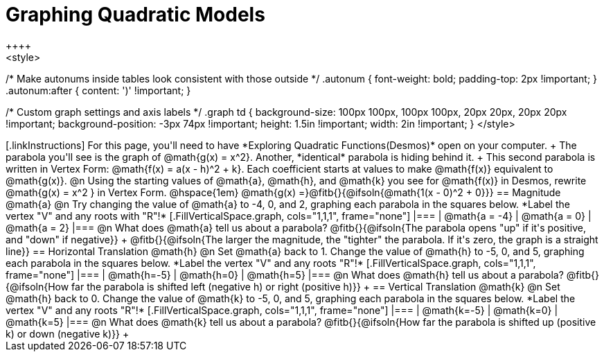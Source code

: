 = Graphing Quadratic Models
++++
<style>
/* Make autonums inside tables look consistent with those outside */
.autonum { font-weight: bold; padding-top: 2px !important; }
.autonum:after { content: ')' !important; }

/* Custom graph settings and axis labels */
.graph td {
	background-size: 100px 100px, 100px 100px, 20px 20px, 20px 20px !important;
	background-position: -3px 74px !important;
	height: 1.5in !important;
	width: 2in !important;
}
</style>
++++

[.linkInstructions]
For this page, you'll need to have *Exploring Quadratic Functions(Desmos)* open on your computer. +

The parabola you'll see is the graph of @math{g(x) = x^2}. Another, *identical* parabola is hiding behind it. +
This second parabola is written in Vertex Form: @math{f(x) = a(x - h)^2 + k}. Each coefficient starts at values to make @math{f(x)} equivalent to @math{g(x)}.

@n Using the starting values of @math{a}, @math{h}, and @math{k} you see for @math{f(x)} in Desmos, rewrite @math{g(x) = x^2 } in Vertex Form. @hspace{1em} @math{g(x) =}@fitb{}{@ifsoln{@math{1(x - 0)^2 + 0}}}

== Magnitude @math{a}
@n Try changing the value of @math{a} to -4, 0, and 2, graphing each parabola in the squares below. *Label the vertex "V" and any roots with "R"!*


[.FillVerticalSpace.graph, cols="1,1,1", frame="none"]
|===
| @math{a = -4}	| @math{a = 0}	| @math{a = 2}
|===

@n What does @math{a} tell us about a parabola? @fitb{}{@ifsoln{The parabola opens "up" if it's positive, and "down" if negative}} +
@fitb{}{@ifsoln{The larger the magnitude, the "tighter" the parabola. If it's zero, the graph is a straight line}}

== Horizontal Translation @math{h}
@n Set @math{a} back to 1. Change the value of @math{h} to -5, 0, and 5, graphing each parabola in the squares below. *Label the vertex "V" and any roots "R"!*


[.FillVerticalSpace.graph, cols="1,1,1", frame="none"]
|===
| @math{h=-5}	| @math{h=0}	| @math{h=5}
|===

@n What does @math{h} tell us about a parabola? @fitb{}{@ifsoln{How far the parabola is shifted left (negative h) or right (positive h)}} +


== Vertical Translation @math{k}
@n Set @math{h} back to 0. Change the value of @math{k} to -5, 0, and 5, graphing each parabola in the squares below. *Label the vertex "V" and any roots "R"!*


[.FillVerticalSpace.graph, cols="1,1,1", frame="none"]
|===
| @math{k=-5}	| @math{k=0}	| @math{k=5}
|===

@n What does @math{k} tell us about a parabola? @fitb{}{@ifsoln{How far the parabola is shifted up (positive k) or down (negative k)}} +

